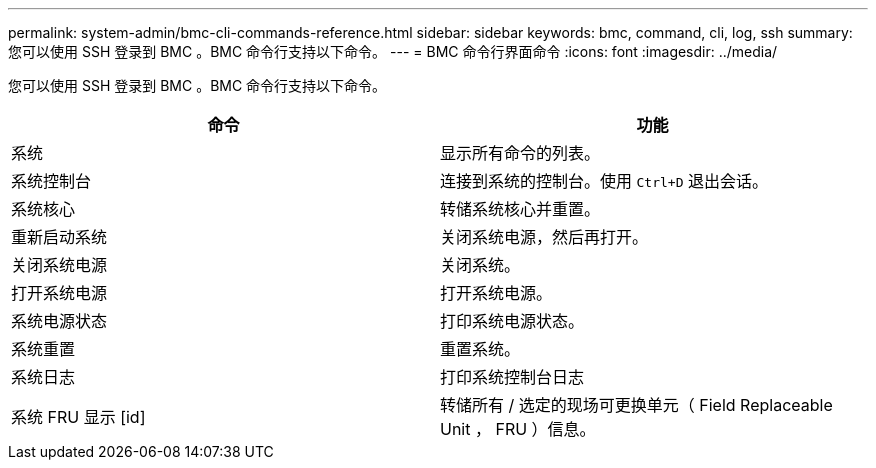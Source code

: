 ---
permalink: system-admin/bmc-cli-commands-reference.html 
sidebar: sidebar 
keywords: bmc, command, cli, log, ssh 
summary: 您可以使用 SSH 登录到 BMC 。BMC 命令行支持以下命令。 
---
= BMC 命令行界面命令
:icons: font
:imagesdir: ../media/


[role="lead"]
您可以使用 SSH 登录到 BMC 。BMC 命令行支持以下命令。

|===
| 命令 | 功能 


 a| 
系统
 a| 
显示所有命令的列表。



 a| 
系统控制台
 a| 
连接到系统的控制台。使用 `Ctrl+D` 退出会话。



 a| 
系统核心
 a| 
转储系统核心并重置。



 a| 
重新启动系统
 a| 
关闭系统电源，然后再打开。



 a| 
关闭系统电源
 a| 
关闭系统。



 a| 
打开系统电源
 a| 
打开系统电源。



 a| 
系统电源状态
 a| 
打印系统电源状态。



 a| 
系统重置
 a| 
重置系统。



 a| 
系统日志
 a| 
打印系统控制台日志



 a| 
系统 FRU 显示 [id]
 a| 
转储所有 / 选定的现场可更换单元（ Field Replaceable Unit ， FRU ）信息。

|===